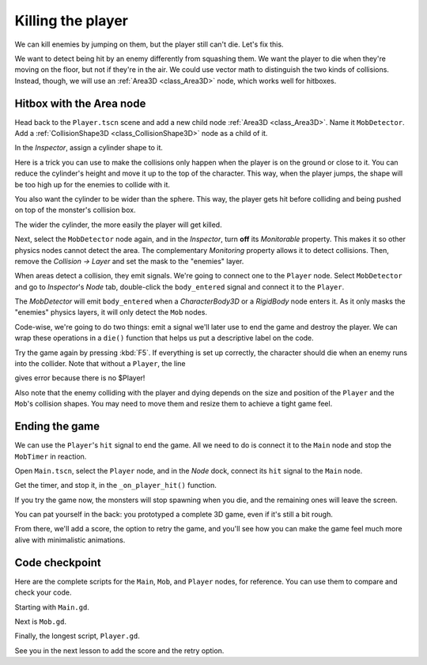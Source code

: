 .. _doc_first_3d_game_killing_the_player:

Killing the player
==================

We can kill enemies by jumping on them, but the player still can't die.
Let's fix this.

We want to detect being hit by an enemy differently from squashing them.
We want the player to die when they're moving on the floor, but not if
they're in the air. We could use vector math to distinguish the two
kinds of collisions. Instead, though, we will use an :ref:`Area3D <class_Area3D>` node, which
works well for hitboxes.

Hitbox with the Area node
-------------------------

Head back to the ``Player.tscn`` scene and add a new child node :ref:`Area3D <class_Area3D>`. Name it
``MobDetector``. Add a :ref:`CollisionShape3D <class_CollisionShape3D>` node as a child of it.

|image0|

In the *Inspector*, assign a cylinder shape to it.

|image1|

Here is a trick you can use to make the collisions only happen when the
player is on the ground or close to it. You can reduce the cylinder's
height and move it up to the top of the character. This way, when the
player jumps, the shape will be too high up for the enemies to collide
with it.

|image2|

You also want the cylinder to be wider than the sphere. This way, the
player gets hit before colliding and being pushed on top of the
monster's collision box.

The wider the cylinder, the more easily the player will get killed.

Next, select the ``MobDetector`` node again, and in the *Inspector*, turn
**off** its *Monitorable* property. This makes it so other physics nodes
cannot detect the area. The complementary *Monitoring* property allows
it to detect collisions. Then, remove the *Collision -> Layer* and set
the mask to the "enemies" layer.

|image3|

When areas detect a collision, they emit signals. We're going to connect
one to the ``Player`` node. Select ``MobDetector`` and go to *Inspector*'s *Node* tab, double-click the
``body_entered`` signal and connect it to the ``Player``.

|image4|

The *MobDetector* will emit ``body_entered`` when a *CharacterBody3D* or a
*RigidBody* node enters it. As it only masks the "enemies" physics
layers, it will only detect the ``Mob`` nodes.

Code-wise, we're going to do two things: emit a signal we'll later use
to end the game and destroy the player. We can wrap these operations in
a ``die()`` function that helps us put a descriptive label on the code.

.. tabs::
 .. code-tab:: gdscript GDScript

   # Emitted when the player was hit by a mob.
   # Put this at the top of the script.
   signal hit


   # And this function at the bottom.
   func die():
       emit_signal("hit")
       queue_free()


   func _on_mob_detector_body_entered(_body):
       die()

 .. code-tab:: csharp

    // Don't forget to rebuild the project so the editor knows about the new signal.

    // Emitted when the player was hit by a mob.
    [Signal]
    public delegate void HitEventHandler();

    // ...

    private void Die()
    {
        EmitSignal(nameof(Hit));
        QueueFree();
    }

    // We also specified this function name in PascalCase in the editor's connection window
    public void OnMobDetectorBodyEntered(Node body)
    {
        Die();
    }

Try the game again by pressing :kbd:`F5`. If everything is set up correctly,
the character should die when an enemy runs into the collider. Note that without a ``Player``, the line

.. tabs::
   .. code-tab:: gdscript GDScript

    var player_position = $Player.transform.origin

gives error because there is no $Player!

Also note that the enemy colliding with the player and dying depends on the size and position of the
``Player`` and the ``Mob``\ 's collision shapes. You may need to move them
and resize them to achieve a tight game feel.

Ending the game
---------------

We can use the ``Player``\ 's ``hit`` signal to end the game. All we need
to do is connect it to the ``Main`` node and stop the ``MobTimer`` in
reaction.

Open ``Main.tscn``, select the ``Player`` node, and in the *Node* dock,
connect its ``hit`` signal to the ``Main`` node.

|image5|

Get the timer, and stop it, in the ``_on_player_hit()`` function.

.. tabs::
 .. code-tab:: gdscript GDScript

   func _on_player_hit():
       $MobTimer.stop()

 .. code-tab:: csharp

    // We also specified this function name in PascalCase in the editor's connection window
    public void OnPlayerHit()
    {
        GetNode<Timer>("MobTimer").Stop();
    }

If you try the game now, the monsters will stop spawning when you die,
and the remaining ones will leave the screen.

You can pat yourself in the back: you prototyped a complete 3D game,
even if it's still a bit rough.

From there, we'll add a score, the option to retry the game, and you'll
see how you can make the game feel much more alive with minimalistic
animations.

Code checkpoint
---------------

Here are the complete scripts for the ``Main``, ``Mob``, and ``Player`` nodes,
for reference. You can use them to compare and check your code.

Starting with ``Main.gd``.

.. tabs::
 .. code-tab:: gdscript GDScript

    extends Node

    @export var mob_scene: PackedScene

    func _ready():
        randomize()


    func _on_mob_timer_timeout():
        # Create a new instance of the Mob scene.
        var mob = mob_scene.instantiate()

        # Choose a random location on the SpawnPath.
        # We store the reference to the SpawnLocation node.
        var mob_spawn_location = get_node("SpawnPath/SpawnLocation")
        # And give it a random offset.
        mob_spawn_location.progress_ratio = randf()

        var player_position = $Player.transform.origin
        mob.initialize(mob_spawn_location.position, player_position)

        # Spawn the mob by adding it to the Main scene.
        add_child(mob)

    func _on_player_hit():
        $MobTimer.stop()
 .. code-tab:: csharp

    public class Main : Node
    {
    #pragma warning disable 649
        [Export]
        public PackedScene MobScene;
    #pragma warning restore 649

        public override void _Ready()
        {
            GD.Randomize();
        }

        public void OnMobTimerTimeout()
        {
            // Create a new instance of the Mob scene.
            var mob = (Mob)MobScene.Instantiate();

            // Choose a random location on the SpawnPath.
            // We store the reference to the SpawnLocation node.
            var mobSpawnLocation = GetNode<PathFollow>("SpawnPath/SpawnLocation");
            // And give it a random offset.
            mobSpawnLocation.UnitOffset = GD.Randf();

            // Communicate the spawn location and the player's location to the mob.
            Vector3 playerPosition = GetNode<Player>("Player").Transform.origin;
            mob.Initialize(mobSpawnLocation.Translation, playerPosition);

            // Spawn the mob by adding it to the Main scene.
            AddChild(mob);
        }

        public void OnPlayerHit()
        {
            GetNode<Timer>("MobTimer").Stop();
        }
    }

Next is ``Mob.gd``.

.. tabs::
 .. code-tab:: gdscript GDScript

    extends CharacterBody3D

    # Minimum speed of the mob in meters per second.
    @export var min_speed = 10
    # Maximum speed of the mob in meters per second.
    @export var max_speed = 18

    # Emitted when the player jumped on the mob
    signal squashed

    func _physics_process(_delta):
        move_and_slide()

    # This function will be called from the Main scene.
    func initialize(start_position, player_position):
        # We position the mob by placing it at start_position
        # and rotate it towards player_position, so it looks at the player.
        look_at_from_position(start_position, player_position, Vector3.UP)
        # In this rotation^, the mob will move directly towards the player
        # so we rotate it randomly within range of -90 and +90 degrees.
        rotate_y(randf_range(-PI / 4, PI / 4))

        # We calculate a random speed (integer)
        var random_speed = randi_range(min_speed, max_speed)
        # We calculate a forward velocity that represents the speed.
        velocity = Vector3.FORWARD * random_speed
        # We then rotate the velocity vector based on the mob's Y rotation
        # in order to move in the direction the mob is looking.
        velocity = velocity.rotated(Vector3.UP, rotation.y)

    func _on_visible_on_screen_notifier_3d_screen_exited():
        queue_free()

    func squash():
        emit_signal("squashed")
        queue_free() # Destroy this node
 .. code-tab:: csharp

    public class Mob : CharacterBody3D
    {
        // Emitted when the played jumped on the mob.
        [Signal]
        public delegate void SquashedEventHandler();

        // Minimum speed of the mob in meters per second
        [Export]
        public int MinSpeed = 10;
        // Maximum speed of the mob in meters per second
        [Export]
        public int MaxSpeed = 18;

        private Vector3 _velocity = Vector3.Zero;

        public override void _PhysicsProcess(float delta)
        {
            MoveAndSlide(_velocity);
        }

        public void Initialize(Vector3 startPosition, Vector3 playerPosition)
        {
            LookAtFromPosition(startPosition, playerPosition, Vector3.Up);
            RotateY((float)GD.RandRange(-Mathf.Pi / 4.0, Mathf.Pi / 4.0));

            float randomSpeed = (float)GD.RandRange(MinSpeed, MaxSpeed);
            _velocity = Vector3.Forward * randomSpeed;
            _velocity = _velocity.Rotated(Vector3.Up, Rotation.y);
        }

        public void Squash()
        {
            EmitSignal(nameof(Squashed));
            QueueFree();
        }

        public void OnVisibilityNotifierScreenExited()
        {
            QueueFree();
        }
    }

Finally, the longest script, ``Player.gd``.

.. tabs::
 .. code-tab:: gdscript GDScript

   extends CharacterBody3D

    signal hit

    # How fast the player moves in meters per second
    @export var speed = 14
    # The downward acceleration while in the air, in meters per second squared.
    @export var fall_acceleration = 75
    @export var jump_impulse = 20
    # Vertical impulse applied to the character upon bouncing over a mob
    # in meters per second.
    @export var bounce_impulse = 16

    var target_velocity = Vector3.ZERO


    func _physics_process(delta):
        # We create a local variable to store the input direction
        var direction = Vector3.ZERO

        # We check for each move input and update the direction accordingly
        if Input.is_action_pressed("move_right"):
            direction.x = direction.x + 1
        if Input.is_action_pressed("move_left"):
            direction.x = direction.x - 1
        if Input.is_action_pressed("move_back"):
            # Notice how we are working with the vector's x and z axes.
            # In 3D, the XZ plane is the ground plane.
            direction.z = direction.z + 1
        if Input.is_action_pressed("move_forward"):
            direction.z = direction.z - 1

        # Prevent diagonal moving fast af
        if direction != Vector3.ZERO:
            direction = direction.normalized()
            $Pivot.look_at(position + direction,Vector3.UP)

        # Ground Velocity
        target_velocity.x = direction.x * speed
        target_velocity.z = direction.z * speed

        # Vertical Velocity
        if not is_on_floor(): # If in the air, fall towards the floor
            target_velocity.y = target_velocity.y - (fall_acceleration * delta)

        # Jumping.
        if is_on_floor() and Input.is_action_just_pressed("jump"):
            target_velocity.y = jump_impulse

        # Iterate through all collisions that occured this frame
        # in C this would be for(int i = 0; i < collisions.Count; i++)
        for index in range(get_slide_collision_count()):
            # We get one of the collisions with the player
            var collision = get_slide_collision(index)

            # If the collision is with ground
            if (collision.get_collider(index) == null):
                return

            # If the collider is with a mob
            if collision.get_collider(index).is_in_group("mob"):
                var mob = collision.get_collider(index)
                # we check that we are hitting it from above.
                if Vector3.UP.dot(collision.get_normal(index)) > 0.1:
                    # If so, we squash it and bounce.
                    mob.squash()
                    target_velocity.y = bounce_impulse

        # Moving the Character
        velocity = target_velocity
        move_and_slide()

    # And this function at the bottom.
    func die():
        emit_signal("hit")
        queue_free()

    func _on_mob_detector_body_entered(body):
        die()
 .. code-tab:: csharp

    public class Player : CharacterBody3D
    {
        // Emitted when the player was hit by a mob.
        [Signal]
        public delegate void HitEventHandler();

        // How fast the player moves in meters per second.
        [Export]
        public int Speed = 14;
        // The downward acceleration when in the air, in meters per second squared.
        [Export]
        public int FallAcceleration = 75;
        // Vertical impulse applied to the character upon jumping in meters per second.
        [Export]
        public int JumpImpulse = 20;
        // Vertical impulse applied to the character upon bouncing over a mob in meters per second.
        [Export]
        public int BounceImpulse = 16;

        private Vector3 _velocity = Vector3.Zero;

        public override void _PhysicsProcess(float delta)
        {
            var direction = Vector3.Zero;

            if (Input.IsActionPressed("move_right"))
            {
                direction.x += 1f;
            }
            if (Input.IsActionPressed("move_left"))
            {
                direction.x -= 1f;
            }
            if (Input.IsActionPressed("move_back"))
            {
                direction.z += 1f;
            }
            if (Input.IsActionPressed("move_forward"))
            {
                direction.z -= 1f;
            }

            if (direction != Vector3.Zero)
            {
                direction = direction.Normalized();
                GetNode<Node3D>("Pivot").LookAt(Translation + direction, Vector3.Up);
            }

            _velocity.x = direction.x * Speed;
            _velocity.z = direction.z * Speed;

            // Jumping.
            if (IsOnFloor() && Input.IsActionJustPressed("jump"))
            {
                _velocity.y += JumpImpulse;
            }

            _velocity.y -= FallAcceleration * delta;
            _velocity = MoveAndSlide(_velocity, Vector3.Up);

            for (int index = 0; index < GetSlideCount(); index++)
            {
                KinematicCollision3D collision = GetSlideCollision(index);
                if (collision.Collider is Mob mob && mob.IsInGroup("mob"))
                {
                    if (Vector3.Up.Dot(collision.Normal) > 0.1f)
                    {
                        mob.Squash();
                        _velocity.y = BounceImpulse;
                    }
                }
            }
        }

        private void Die()
        {
            EmitSignal(nameof(Hit));
            QueueFree();
        }

        public void OnMobDetectorBodyEntered(Node body)
        {
            Die();
        }
    }

See you in the next lesson to add the score and the retry option.

.. |image0| image:: img/07.killing_player/01.adding_area_node.png
.. |image1| image:: img/07.killing_player/02.cylinder_shape.png
.. |image2| image:: img/07.killing_player/03.cylinder_in_editor.png
.. |image3| image:: img/07.killing_player/04.mob_detector_properties.webp
.. |image4| image:: img/07.killing_player/05.body_entered_signal.png
.. |image5| image:: img/07.killing_player/06.player_hit_signal.png
